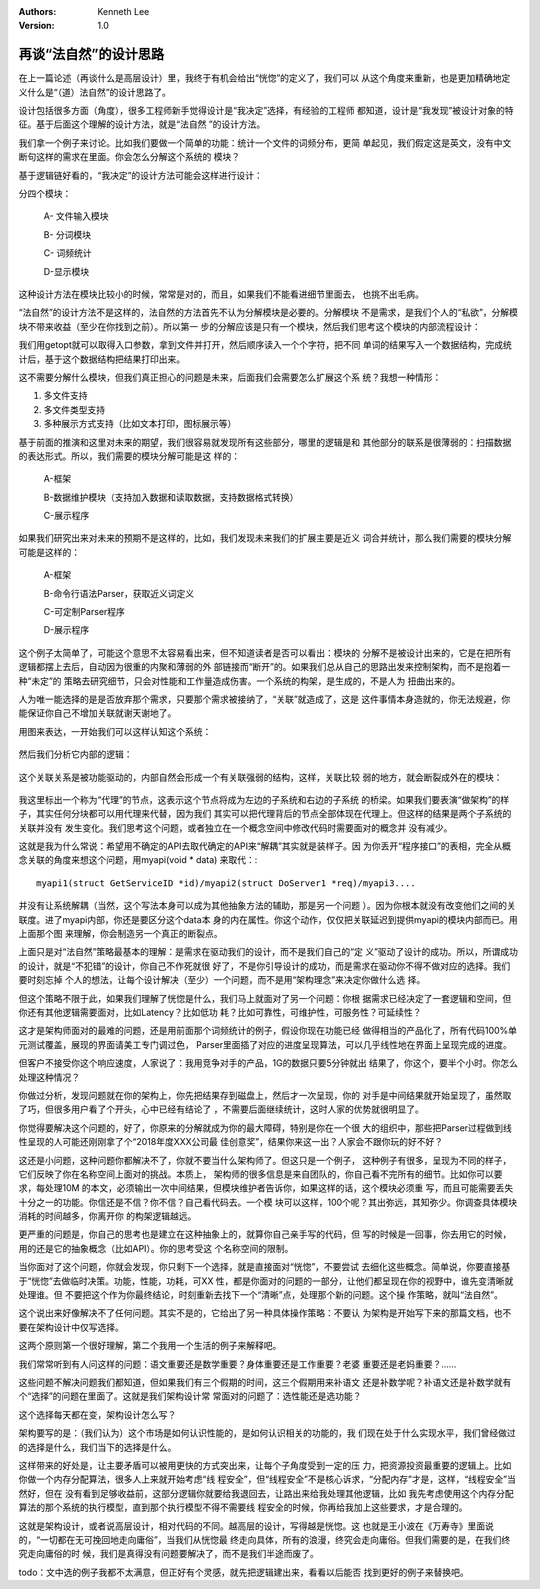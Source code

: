 .. Kenneth Lee 版权所有 2018-2020

:Authors: Kenneth Lee
:Version: 1.0

再谈“法自然”的设计思路
************************

在上一篇论述（再谈什么是高层设计）里，我终于有机会给出“恍惚”的定义了，我们可以
从这个角度来重新，也是更加精确地定义什么是“（道）法自然”的设计思路了。

设计包括很多方面（角度），很多工程师新手觉得设计是“我决定”选择，有经验的工程师
都知道，设计是“我发现”被设计对象的特征。基于后面这个理解的设计方法，就是“法自然
”的设计方法。

我们拿一个例子来讨论。比如我们要做一个简单的功能：统计一个文件的词频分布，更简
单起见，我们假定这是英文，没有中文断句这样的需求在里面。你会怎么分解这个系统的
模块？

基于逻辑链好看的，“我决定”的设计方法可能会这样进行设计：

分四个模块：

        A- 文件输入模块

        B- 分词模块

        C- 词频统计

        D-显示模块

这种设计方法在模块比较小的时候，常常是对的，而且，如果我们不能看进细节里面去，
也挑不出毛病。

“法自然”的设计方法不是这样的，法自然的方法首先不认为分解模块是必要的。分解模块
不是需求，是我们个人的“私欲”，分解模块不带来收益（至少在你找到之前）。所以第一
步的分解应该是只有一个模块，然后我们思考这个模块的内部流程设计：

我们用getopt就可以取得入口参数，拿到文件并打开，然后顺序读入一个个字符，把不同
单词的结果写入一个数据结构，完成统计后，基于这个数据结构把结果打印出来。

这不需要分解什么模块，但我们真正担心的问题是未来，后面我们会需要怎么扩展这个系
统？我想一种情形：

1. 多文件支持

2. 多文件类型支持

3. 多种展示方式支持（比如文本打印，图标展示等）

基于前面的推演和这里对未来的期望，我们很容易就发现所有这些部分，哪里的逻辑是和
其他部分的联系是很薄弱的：扫描数据的表达形式。所以，我们需要的模块分解可能是这
样的：

        A-框架

        B-数据维护模块（支持加入数据和读取数据，支持数据格式转换）

        C-展示程序

如果我们研究出来对未来的预期不是这样的，比如，我们发现未来我们的扩展主要是近义
词合并统计，那么我们需要的模块分解可能是这样的：

        A-框架

        B-命令行语法Parser，获取近义词定义

        C-可定制Parser程序

        D-展示程序

这个例子太简单了，可能这个意思不太容易看出来，但不知道读者是否可以看出：模块的
分解不是被设计出来的，它是在把所有逻辑都摆上去后，自动因为很重的内聚和薄弱的外
部链接而“断开”的。如果我们总从自己的思路出发来控制架构，而不是抱着一种“未定”的
策略去研究细节，只会对性能和工作量造成伤害。一个系统的构架，是生成的，不是人为
扭曲出来的。

人为唯一能选择的是是否放弃那个需求，只要那个需求被接纳了，“关联”就造成了，这是
这件事情本身造就的，你无法规避，你能保证你自己不增加关联就谢天谢地了。

用图来表达，一开始我们可以这样认知这个系统：

        .. figure:: _static/系统内外逻辑1.jpg
        
然后我们分析它内部的逻辑：

        .. figure:: _static/系统内外逻辑2.jpg

这个关联关系是被功能驱动的，内部自然会形成一个有关联强弱的结构，这样，关联比较
弱的地方，就会断裂成外在的模块：

        .. figure:: _static/系统内外逻辑3.jpg

我这里标出一个称为“代理”的节点，这表示这个节点将成为左边的子系统和右边的子系统
的桥梁。如果我们要表演“做架构”的样子，其实任何分块都可以用代理来代替，因为我们
其实可以把代理背后的节点全部体现在代理上。但这样的结果是两个子系统的关联并没有
发生变化。我们思考这个问题，或者独立在一个概念空间中修改代码时需要面对的概念并
没有减少。

这就是我为什么常说：希望用不确定的API去取代确定的API来“解耦”其实就是装样子。因
为你丢开“程序接口”的表相，完全从概念关联的角度来想这个问题，用myapi(void * data)
来取代：::

        myapi1(struct GetServiceID *id)/myapi2(struct DoServer1 *req)/myapi3....

并没有让系统解耦（当然，这个写法本身可以成为其他抽象方法的辅助，那是另一个问题
）。因为你根本就没有改变他们之间的关联度。进了myapi内部，你还是要区分这个data本
身的内在属性。你这个动作，仅仅把关联延迟到提供myapi的模块内部而已。用上面那个图
来理解，你会制造另一个真正的断裂点。

上面只是对“法自然”策略最基本的理解：是需求在驱动我们的设计，而不是我们自己的“定
义”驱动了设计的成功。所以，所谓成功的设计，就是“不犯错”的设计，你自己不作死就很
好了，不是你引导设计的成功，而是需求在驱动你不得不做对应的选择。我们要时刻忘掉
个人的想法，让每个设计解决（至少）一个问题，而不是用“架构理念”来决定你做什么选
择。

但这个策略不限于此，如果我们理解了恍惚是什么，我们马上就面对了另一个问题：你根
据需求已经决定了一套逻辑和空间，但你还有其他逻辑需要面对，比如Latency？比如低功
耗？比如可靠性，可维护性，可服务性？可延续性？

这才是架构师面对的最难的问题，还是用前面那个词频统计的例子，假设你现在功能已经
做得相当的产品化了，所有代码100%单元测试覆盖，展现的界面请美工专门调过色，
Parser里面插了对应的进度呈现算法，可以几乎线性地在界面上呈现完成的进度。

但客户不接受你这个响应速度，人家说了：我用竞争对手的产品，1G的数据只要5分钟就出
结果了，你这个，要半个小时。你怎么处理这种情况？

你做过分析，发现问题就在你的架构上，你先把结果存到磁盘上，然后才一次呈现，你的
对手是中间结果就开始呈现了，虽然取了巧，但很多用户看了个开头，心中已经有结论了
，不需要后面继续统计，这时人家的优势就很明显了。

你觉得要解决这个问题的，好了，你原来的分解就成为你的最大障碍，特别是你在一个很
大的组织中，那些把Parser过程做到线性呈现的人可能还刚刚拿了个“2018年度XXX公司最
佳创意奖”，结果你来这一出？人家会不跟你玩的好不好？

这还是小问题，这种问题你都解决不了，你就不要当什么架构师了。但这只是一个例子，
这种例子有很多，呈现为不同的样子，它们反映了你在名称空间上面对的挑战。本质上，
架构师的很多信息是来自团队的，你自己看不完所有的细节。比如你可以要求，每处理10M
的本文，必须输出一次中间结果，但模块维护者告诉你，如果这样的话，这个模块必须重
写，而且可能需要丢失十分之一的功能。你信还是不信？你不信？自己看代码去。一个模
块可以这样，100个呢？其出弥远，其知弥少。你调查具体模块消耗的时间越多，你离开你
的构架逻辑越远。

更严重的问题是，你自己的思考也是建立在这种抽象上的，就算你自己亲手写的代码，但
写的时候是一回事，你去用它的时候，用的还是它的抽象概念（比如API）。你的思考受这
个名称空间的限制。

当你面对了这个问题，你就会发现，你只剩下一个选择，就是直接面对“恍惚”，不要尝试
去细化这些概念。简单说，你要直接基于“恍惚”去做临时决策。功能，性能，功耗，可XX
性，都是你面对的问题的一部分，让他们都呈现在你的视野中，谁先变清晰就处理谁。但
不要把这个作为你最终结论，时刻重新去找下一个“清晰”点，处理那个新的问题。这个操
作策略，就叫“法自然”。

这个说出来好像解决不了任何问题。其实不是的，它给出了另一种具体操作策略：不要认
为架构是开始写下来的那篇文档，也不要在架构设计中仅写选择。

这两个原则第一个很好理解，第二个我用一个生活的例子来解释吧。

我们常常听到有人问这样的问题：语文重要还是数学重要？身体重要还是工作重要？老婆
重要还是老妈重要？……

这些问题不解决问题我们都知道，但如果我们有三个假期的时间，这三个假期用来补语文
还是补数学呢？补语文还是补数学就有个“选择”的问题在里面了。这就是我们架构设计常
常面对的问题了：选性能还是选功能？

这个选择每天都在变，架构设计怎么写？

架构要写的是：（我们认为）这个市场是如何认识性能的，是如何认识相关的功能的，我
们现在处于什么实现水平，我们曾经做过的选择是什么，我们当下的选择是什么。

这样带来的好处是，让主要矛盾可以被用更快的方式突出来，让每个子角度受到一定的压
力，把资源投资最重要的逻辑上。比如你做一个内存分配算法，很多人上来就开始考虑“线
程安全”，但“线程安全”不是核心诉求，“分配内存”才是，这样，“线程安全”当然好，但在
没有看到足够收益前，这部分逻辑你就要给我退回去，让路出来给我处理其他逻辑，比如
我先考虑使用这个内存分配算法的那个系统的执行模型，直到那个执行模型不得不需要线
程安全的时候，你再给我加上这些要求，才是合理的。

这就是架构设计，或者说高层设计，相对代码的不同。越高层的设计，写得越是恍惚。这
也就是王小波在《万寿寺》里面说的，“一切都在无可挽回地走向庸俗”，当我们从恍惚最
终走向具体，所有的浪漫，终究会走向庸俗。但我们需要的是，在我们终究走向庸俗的时
候，我们是真得没有问题要解决了，而不是我们半途而废了。

todo：文中选的例子我都不太满意，但正好有个灵感，就先把逻辑建出来，看看以后能否
找到更好的例子来替换吧。
